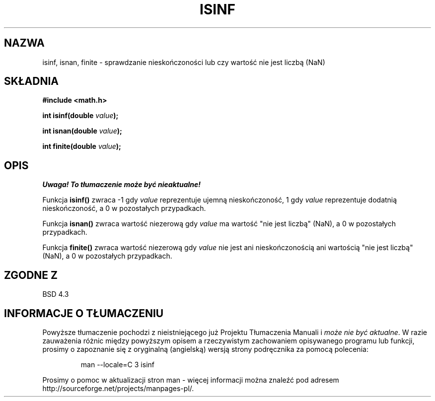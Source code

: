 .\" Tłumaczenie wersji man-pages 1.39 - wrzesień 2001 PTM
.\" aktualizacja do man-pages 1.47 - grudzień 2001
.\" Andrzej Krzysztofowicz <ankry@mif.pg.gda.pl>
.\" --------
.\" Copyright 1993 David Metcalfe (david@prism.demon.co.uk)
.\"
.\" Permission is granted to make and distribute verbatim copies of this
.\" manual provided the copyright notice and this permission notice are
.\" preserved on all copies.
.\"
.\" Permission is granted to copy and distribute modified versions of this
.\" manual under the conditions for verbatim copying, provided that the
.\" entire resulting derived work is distributed under the terms of a
.\" permission notice identical to this one
.\" 
.\" Since the Linux kernel and libraries are constantly changing, this
.\" manual page may be incorrect or out-of-date.  The author(s) assume no
.\" responsibility for errors or omissions, or for damages resulting from
.\" the use of the information contained herein.  The author(s) may not
.\" have taken the same level of care in the production of this manual,
.\" which is licensed free of charge, as they might when working
.\" professionally.
.\" 
.\" Formatted or processed versions of this manual, if unaccompanied by
.\" the source, must acknowledge the copyright and authors of this work.
.\"
.\" References consulted:
.\"     Linux libc source code
.\"     Lewine's _POSIX Programmer's Guide_ (O'Reilly & Associates, 1991)
.\"     386BSD man pages
.\" Modified Sat Jul 24 19:07:26 1993 by Rik Faith (faith@cs.unc.edu)
.\" --------
.TH ISINF 3  1993-06-02 "GNU" "Podręcznik programisty Linuksa"
.SH NAZWA
isinf, isnan, finite \- sprawdzanie nieskończoności lub czy wartość nie jest liczbą (NaN)
.SH SKŁADNIA
.nf
.B #include <math.h>
.sp
.BI "int isinf(double " value );
.sp
.BI "int isnan(double " value );
.sp
.BI "int finite(double " value );
.fi
.SH OPIS
\fI Uwaga! To tłumaczenie może być nieaktualne!\fP
.PP
Funkcja \fBisinf()\fP zwraca \-1 gdy \fIvalue\fP reprezentuje ujemną
nieskończoność, 1 gdy \fIvalue\fP reprezentuje dodatnią nieskończoność,
a 0 w pozostałych przypadkach.
.PP
Funkcja \fBisnan()\fP zwraca wartość niezerową gdy \fIvalue\fP ma wartość
"nie jest liczbą" (NaN), a 0 w pozostałych przypadkach.
.PP
Funkcja \fBfinite()\fP zwraca wartość niezerową gdy \fIvalue\fP nie jest ani
nieskończonością ani wartością "nie jest liczbą" (NaN), a 0 w pozostałych
przypadkach.
.SH "ZGODNE Z"
BSD 4.3
.SH "INFORMACJE O TŁUMACZENIU"
Powyższe tłumaczenie pochodzi z nieistniejącego już Projektu Tłumaczenia Manuali i 
\fImoże nie być aktualne\fR. W razie zauważenia różnic między powyższym opisem
a rzeczywistym zachowaniem opisywanego programu lub funkcji, prosimy o zapoznanie 
się z oryginalną (angielską) wersją strony podręcznika za pomocą polecenia:
.IP
man \-\-locale=C 3 isinf
.PP
Prosimy o pomoc w aktualizacji stron man \- więcej informacji można znaleźć pod
adresem http://sourceforge.net/projects/manpages\-pl/.
